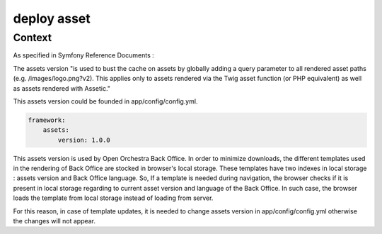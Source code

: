 deploy asset
============

Context
-------

As specified in Symfony Reference Documents :

The assets version "is used to bust the cache on assets by globally adding a query parameter to all rendered asset paths (e.g. /images/logo.png?v2).
This applies only to assets rendered via the Twig asset function (or PHP equivalent) as well as assets rendered with Assetic."

This assets version could be founded in app/config/config.yml.

.. code-block:: yaml

    framework:
        assets:
            version: 1.0.0

This assets version is used by Open Orchestra Back Office.
In order to minimize downloads, the different templates used in the rendering of Back Office are stocked in browser's local storage.
These templates have two indexes in local storage : assets version and Back Office language.
So, If a template is needed during navigation, the browser checks if it is present in local storage regarding to current asset version and language of the Back Office.
In such case, the browser loads the template from local storage instead of loading from server.

For this reason, in case of template updates, it is needed to change assets version in app/config/config.yml otherwise the changes will not appear.